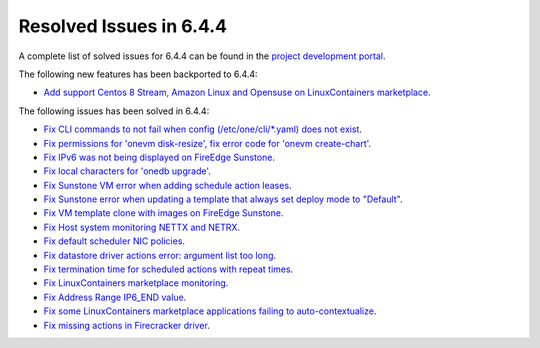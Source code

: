 .. _resolved_issues_644:

Resolved Issues in 6.4.4
--------------------------------------------------------------------------------


A complete list of solved issues for 6.4.4 can be found in the `project development portal <https://github.com/OpenNebula/one/milestone/65?closed=1>`__.

The following new features has been backported to 6.4.4:

- `Add support Centos 8 Stream, Amazon Linux and Opensuse on LinuxContainers marketplace <https://github.com/OpenNebula/one/issues/3178>`__.

The following issues has been solved in 6.4.4:

- `Fix CLI commands to not fail when config (/etc/one/cli/*.yaml) does not exist <https://github.com/OpenNebula/one/issues/5913>`__.
- `Fix permissions for 'onevm disk-resize', fix error code for 'onevm create-chart' <https://github.com/OpenNebula/one/issues/6068>`__.
- `Fix IPv6 was not being displayed on FireEdge Sunstone <https://github.com/OpenNebula/one/issues/6106>`__.
- `Fix local characters for 'onedb upgrade' <https://github.com/OpenNebula/one/issues/6113>`__.
- `Fix Sunstone VM error when adding schedule action leases <https://github.com/OpenNebula/one/issues/6144>`__.
- `Fix Sunstone error when updating a template that always set deploy mode to "Default" <https://github.com/OpenNebula/one/issues/6015>`__.
- `Fix VM template clone with images on FireEdge Sunstone <https://github.com/OpenNebula/one/issues/6137>`__.
- `Fix Host system monitoring NETTX and NETRX <https://github.com/OpenNebula/one/issues/6114>`__.
- `Fix default scheduler NIC policies <https://github.com/OpenNebula/one/issues/6149>`__.
- `Fix datastore driver actions error: argument list too long <https://github.com/OpenNebula/one/issues/6162>`__.
- `Fix termination time for scheduled actions with repeat times <https://github.com/OpenNebula/one/issues/6181>`__.
- `Fix LinuxContainers marketplace monitoring <https://github.com/OpenNebula/one/issues/6184>`__.
- `Fix Address Range IP6_END value <https://github.com/OpenNebula/one/issues/6156>`__.
- `Fix some LinuxContainers marketplace applications failing to auto-contextualize <https://github.com/OpenNebula/one/issues/6190>`__.
- `Fix missing actions in Firecracker driver <https://github.com/OpenNebula/one/issues/6173>`__.
